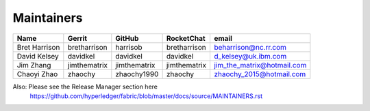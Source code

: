 Maintainers
-----------

+---------------------------+---------------------+------------------+----------------+-------------------------------------+
| Name                      | Gerrit              | GitHub           | RocketChat     | email                               |
+===========================+=====================+==================+================+=====================================+
| Bret Harrison             | bretharrison        | harrisob         | bretharrison   | beharrison@nc.rr.com                |
+---------------------------+---------------------+------------------+----------------+-------------------------------------+
| David Kelsey              | davidkel            | davidkel         | davidkel       | d_kelsey@uk.ibm.com                 |
+---------------------------+---------------------+------------------+----------------+-------------------------------------+
| Jim Zhang                 | jimthematrix        | jimthematrix     | jimthematrix   | jim\_the\_matrix@hotmail.com        |
+---------------------------+---------------------+------------------+----------------+-------------------------------------+
| Chaoyi Zhao               | zhaochy             | zhaochy1990      | zhaochy        | zhaochy_2015@hotmail.com            |
+---------------------------+---------------------+------------------+----------------+-------------------------------------+

Also: Please see the Release Manager section here
  https://github.com/hyperledger/fabric/blob/master/docs/source/MAINTAINERS.rst

.. Licensed under Creative Commons Attribution 4.0 International License
   https://creativecommons.org/licenses/by/4.0/
